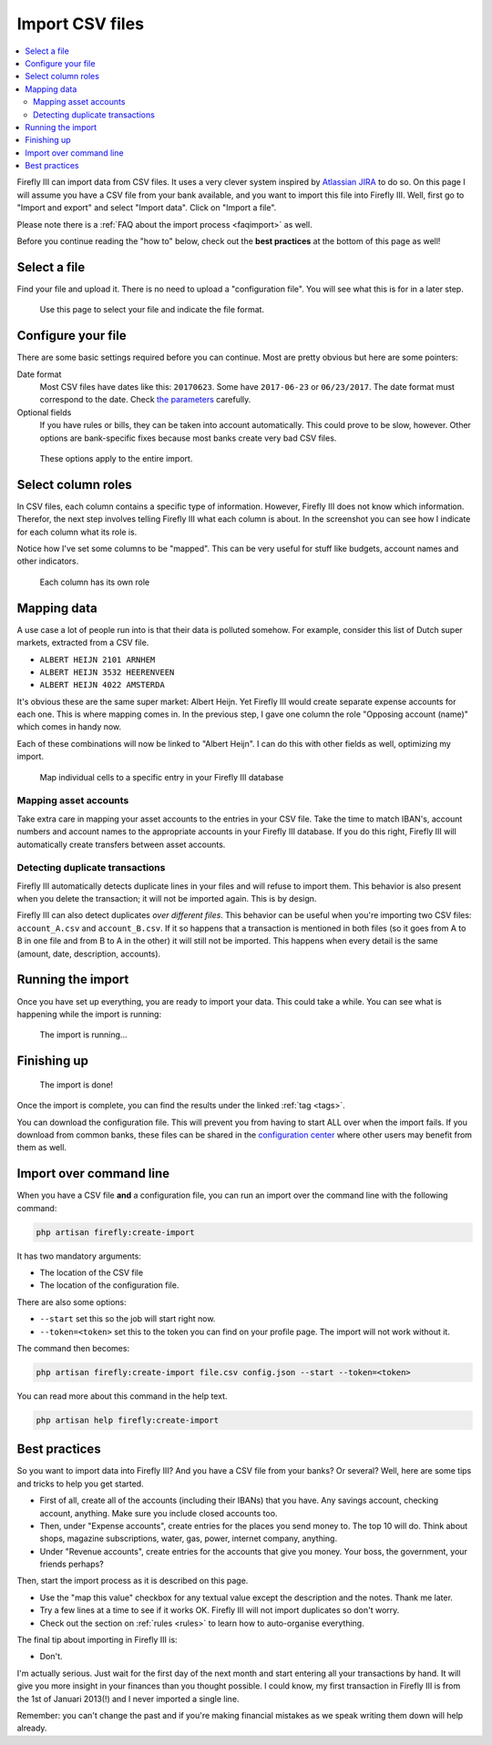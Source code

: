 .. _importcsv:

================
Import CSV files
================

.. contents::
   :local:

Firefly III can import data from CSV files. It uses a very clever system inspired by `Atlassian JIRA <https://www.atlassian.com/software/jira>`_ to do so. On this page I will assume you have a CSV file from your bank available, and you want to import this file into Firefly III. Well, first go to "Import and export" and select "Import data". Click on "Import a file".

Please note there is a :ref:`FAQ about the import process <faqimport>` as well.

Before you continue reading the "how to" below, check out the **best practices** at the bottom of this page as well!

Select a file
-------------

Find your file and upload it. There is no need to upload a "configuration file". You will see what this is for in a later step.

.. figure:: https://firefly-iii.org/static/docs/4.7.0/import-file.png
   :alt: Select a file
   
   Use this page to select your file and indicate the file format.


Configure your file
-------------------

There are some basic settings required before you can continue. Most are pretty obvious but here are some pointers:

Date format
    Most CSV files have dates like this: ``20170623``. Some have ``2017-06-23`` or ``06/23/2017``. The date format must correspond to the date. Check `the parameters <https://secure.php.net/manual/en/datetime.createfromformat.php#refsect1-datetime.createfromformat-parameters>`_ carefully.

Optional fields
    If you have rules or bills, they can be taken into account automatically. This could prove to be slow, however. Other options are bank-specific fixes because most banks create very bad CSV files.


.. figure:: https://firefly-iii.org/static/docs/4.7.0/import-options.png
   :alt: Import options
   
   These options apply to the entire import.


Select column roles
-------------------

In CSV files, each column contains a specific type of information. However, Firefly III does not know which information. Therefor, the next step involves telling Firefly III what each column is about. In the screenshot you can see how I indicate for each column what its role is. 

Notice how I've set some columns to be "mapped". This can be very useful for stuff like budgets, account names and other indicators.

.. figure:: https://firefly-iii.org/static/docs/4.7.0/import-roles.png
   :alt: Set column roles
   
   Each column has its own role

Mapping data
------------

A use case a lot of people run into is that their data is polluted somehow. For example, consider this list of Dutch super markets, extracted from a CSV file.

* ``ALBERT HEIJN 2101 ARNHEM``
* ``ALBERT HEIJN 3532 HEERENVEEN``
* ``ALBERT HEIJN 4022 AMSTERDA``

It's obvious these are the same super market: Albert Heijn. Yet Firefly III would create separate expense accounts for each one. This is where mapping comes in. In the previous step, I gave one column the role "Opposing account (name)" which comes in handy now.

Each of these combinations will now be linked to "Albert Heijn". I can do this with other fields as well, optimizing my import.

.. figure:: https://firefly-iii.org/static/docs/4.7.0/import-map.png
   :alt: Set column mapping
   
   Map individual cells to a specific entry in your Firefly III database

Mapping asset accounts
~~~~~~~~~~~~~~~~~~~~~~

Take extra care in mapping your asset accounts to the entries in your CSV file. Take the time to match IBAN's, account numbers and account names to the appropriate accounts in your Firefly III database. If you do this right, Firefly III will automatically create transfers between asset accounts.

Detecting duplicate transactions
~~~~~~~~~~~~~~~~~~~~~~~~~~~~~~~~

Firefly III automatically detects duplicate lines in your files and will refuse to import them. This behavior is also present when you delete the transaction; it will not be imported again. This is by design. 

Firefly III can also detect duplicates *over different files*. This behavior can be useful when you're importing two CSV files: ``account_A.csv`` and ``account_B.csv``. If it so happens that a transaction is mentioned in both files (so it goes from A to B in one file and from B to A in the other) it will still not be imported. This happens when every detail is the same (amount, date, description, accounts).


Running the import
------------------

Once you have set up everything, you are ready to import your data. This could take a while. You can see what is happening while the import is running:

.. figure:: https://firefly-iii.org/static/docs/4.7.5/import-progress.png
   :alt: The import is running
   
   The import is running...



Finishing up
------------

.. figure:: https://firefly-iii.org/static/docs/4.7.5/import-finished.png
   :alt: The import is done
   
   The import is done!



Once the import is complete, you can find the results under the linked :ref:`tag <tags>`.

You can download the configuration file. This will prevent you from having to start ALL over when the import fails. If you download from common banks, these files can be shared in the `configuration center <https://github.com/firefly-iii/import-configurations/wiki>`_ where other users may benefit from them as well.


Import over command line
------------------------

When you have a CSV file **and** a configuration file, you can run an import over the command line with the following command:

.. code-block:: bash

   php artisan firefly:create-import

It has two mandatory arguments:

* The location of the CSV file
* The location of the configuration file.

There are also some options:

* ``--start`` set this so the job will start right now.
* ``--token=<token>`` set this to the token you can find on your profile page. The import will not work without it.

The command then becomes:

.. code-block:: bash

   php artisan firefly:create-import file.csv config.json --start --token=<token>

You can read more about this command in the help text.

.. code-block:: bash

   php artisan help firefly:create-import

Best practices
--------------

So you want to import data into Firefly III? And you have a CSV file from your banks? Or several? Well, here are some tips and tricks to help you get started.

- First of all, create all of the accounts (including their IBANs) that you have. Any savings account, checking account, anything. Make sure you include closed accounts too. 
- Then, under "Expense accounts", create entries for the places you send money to. The top 10 will do. Think about shops, magazine subscriptions, water, gas, power, internet company, anything. 
- Under "Revenue accounts", create entries for the accounts that give you money. Your boss, the government, your friends perhaps?

Then, start the import process as it is described on this page.

- Use the "map this value" checkbox for any textual value except the description and the notes. Thank me later.
- Try a few lines at a time to see if it works OK. Firefly III will not import duplicates so don't worry.
- Check out the section on :ref:`rules <rules>` to learn how to auto-organise everything.

The final tip about importing in Firefly III is:

- Don't.

I'm actually serious. Just wait for the first day of the next month and start entering all your transactions by hand. It will give you more insight in your finances than you thought possible. I could know, my first transaction in Firefly III is from the 1st of Januari 2013(!) and I never imported a single line. 

Remember: you can't change the past and if you're making financial mistakes as we speak writing them down will help already.
